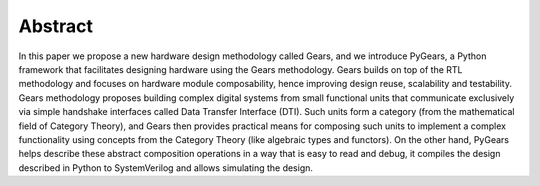 Abstract
========

.. raw:: latex

   \begin{abstract}

In this paper we propose a new hardware design methodology called Gears, and we introduce PyGears, a Python framework that facilitates designing hardware using the Gears methodology. Gears builds on top of the RTL methodology and focuses on hardware module composability, hence improving design reuse, scalability and testability. Gears methodology proposes building complex digital systems from small functional units that communicate exclusively via simple handshake interfaces called Data Transfer Interface (DTI). Such units form a category (from the mathematical field of Category Theory), and Gears then provides practical means for composing such units to implement a complex functionality using concepts from the Category Theory (like algebraic types and functors). On the other hand, PyGears helps describe these abstract composition operations in a way that is easy to read and debug, it compiles the design described in Python to SystemVerilog and allows simulating the design. 

.. raw:: latex

   \end{abstract}

   \begin{IEEEkeywords}
   RTL, HDL, Python, HLS, functional
   \end{IEEEkeywords}
